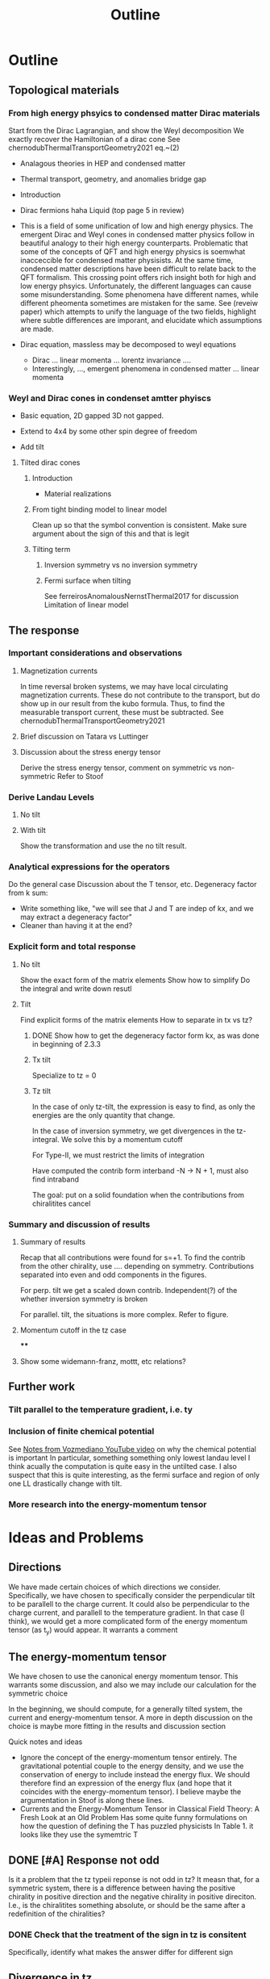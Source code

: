 #+title: Outline

* Outline

** Topological materials

*** From high energy phsyics to condensed matter Dirac materials
Start from the Dirac Lagrangian, and show the Weyl decomposition
We exactly recover the Hamiltonian of a dirac cone
See chernodubThermalTransportGeometry2021 eq.~(2)

- Analagous theories in HEP and condensed matter
- Thermal transport, geometry, and anomalies bridge gap

- Introduction
- Dirac fermions haha
  Liquid (top page 5 in review)
- This is a field of some unification of low and high energy physics.
  The emergent Dirac and Weyl cones in condensed matter physics follow in beautiful analogy to their high energy counterparts.
  Problematic that some of the concepts of QFT and high energy physics is soemwhat inacceccible for condensed matter physisists.
  At the same time, condensed matter descriptions have been difficult to relate back to the QFT formalism.
  This crossing point offers rich insight both for high and low energy phsyics.
  Unfortunately, the different languages can cause some misunderstanding.
  Some phenomena have different names, while different pheomenta sometimes are mistaken for the same.
  See (reveiw paper) which attempts to unify the language of the two fields, highlight where subtle differences are imporant, and elucidate which assumptions are made.
- Dirac equation, massless may be decomposed to weyl equations
  - Dirac ... linear momenta ... lorentz invariance ....
  - Interestingly, ..., emergent phenomena in condensed matter ... linear momenta

*** Weyl and Dirac cones in condenset amtter phyiscs
- Basic equation, 2D gapped 3D not gapped.

- Extend to 4x4 by some other spin degree of freedom

- Add tilt

**** Tilted dirac cones
***** Introduction
- Material realizations
***** From tight binding model to linear model
Clean up so that the symbol convention is consistent.
Make sure argument about the sign of this and that is legit
***** Tilting term
****** Inversion symmetry vs no inversion symmetry
****** Fermi surface when tilting
See ferreirosAnomalousNernstThermal2017 for discussion
Limitation of linear model


** The response

*** Important considerations and observations
**** Magnetization currents
In time reversal broken systems, we may have local circulating magnetization currents.
These do not contribute to the transport, but do show up in our result from the kubo formula.
Thus, to find the measurable transport current, these must be subtracted.
See chernodubThermalTransportGeometry2021

**** Brief discussion on Tatara vs Luttinger

**** Discussion about the stress energy tensor
Derive the stress energy tensor, comment on symmetric vs non-symmetric
Refer to Stoof

*** Derive Landau Levels

**** No tilt

**** With tilt
Show the transformation and use the no tilt result.

*** Analytical expressions for the operators
Do the general case
Discussion about the T tensor, etc.
Degeneracy factor from k sum:
- Write something like, "we will see that J and T are indep of kx, and we may extract a degeneracy factor"
- Cleaner than having it at the end?

*** Explicit form and total response

**** No tilt
Show the exact form of the matrix elements
Show how to simplify
Do the integral and write down resutl

**** Tilt
Find explicit forms of the matrix elements
How to separate in tx vs tz?

***** DONE Show how to get the degeneracy factor form kx, as was done in beginning of 2.3.3


***** Tx tilt
Specialize to tz = 0

***** Tz tilt
In the case of only tz-tilt, the expression is easy to find, as only the energies are the only quantity that change.

In the case of inversion symmetry, we get divergences in the tz-integral.
We solve this by a momentum cutoff

For Type-II, we must restrict the limits of integration

Have computed the contrib form interband -N -> N + 1, must also find intraband

The goal: put on a solid foundation when the contributions from chiralitites cancel


*** Summary and discussion of results

**** Summary of results
Recap that all contributions were found for s=+1.
To find the contrib from the other chirality, use .... depending on symmetry.
Contributions separated into even and odd components in the figures.

For perp. tilt we get a scaled down contrib.
Independent(?) of the whether inversion symmetry is broken

For parallel. tilt, the situations is more complex.
Refer to figure.

**** Momentum cutoff in the tz case

****

**** Show some widemann-franz, mottt, etc relations?

** Further work

*** Tilt parallel to the temperature gradient, i.e. ty

*** Inclusion of finite chemical potential
See [[file:~/Documents/NTNU/10semester/meetings/05-30.org::*https://www.youtube.com/watch?v=Zu2Rzd6rkVQ&t=96s][Notes from Vozmediano YouTube video]] on why the chemical potential is important
In particular, something something only lowest landau level
I think acually the computation is quite easy in the untilted case.
I also suspect that this is quite interesting, as the fermi surface and region of only one LL drastically change with tilt.

*** More research into the energy-momentum tensor

* Ideas and Problems
** Directions
We have made certain choices of which directions we consider.
Specifically, we have chosen to specifically consider the perpendicular tilt to be parallell to the charge current.
It could also be perpendicular to the charge current, and parallell to the temperature gradient.
In that case (I think), we would get a more complicated form of the energy momentum tensor (as t_y) would appear.
It warrants a comment

** The energy-momentum tensor
We have chosen to use the canonical energy momentum tensor.
This warrants some discussion, and also we may include our calculation for the symmetric choice

In the beginning, we should compute, for a generally tilted system, the current and energy-momentum tensor.
A more in depth discussion on the choice is maybe more fitting in the results and discussion section

Quick notes and ideas
- Ignore the concept of the energy-momentum tensor entirely.
  The gravitational potential couple to the energy density, and we use the conservation of energy to include instead the energy flux.
  We should therefore find an expression of the energy flux (and hope that it coincides with the energy-momentum tensor).
  I believe maybe the argumentation in Stoof is along these lines.
- Currents and the Energy-Momentum Tensor in Classical Field Theory: A Fresh Look at an Old Problem
  Has some quite funny formulations on how the question of defining the T has puzzled physicists
  In Table 1. it looks like they use the symemtric T


** DONE [#A] Response not odd
Is it a problem that the tz typeii reponse is not odd in tz?
It measn that, for a symmetric system, there is a difference between having the positive chirality in positive direction and the negative chirality in positive direciton.
I.e., is the chiralitites something absolute, or should be the same after a redefinition of the chiralities?

*** DONE Check that the treatment of the sign in tz is consitent
Specifically, identify what makes the answer differ for different sign

** Divergence in tz
From Stoof it seems like the magnetization goes to zero as T and mu goes to zero, however, there are two important questions.
Is the result valid for the limit that we are considering.
They say something about T=0 \omega whatever vs T whatever \omega = 0.
Also, does it matter that we have a background magnetic field, when calculating the magnetization?
One hope is that the magnetization will cancel our divergence.

** Extend to finite potential
Having a non-zero potential is very interesting, as this drastically changes the Fermi surface, particualrly for tilted systems
"The anomalous hall and nernst effect has beens shown to have interesting chemical potential dependence for tilted system..." (see ferreirosAnomalousNernstThermal2017)
